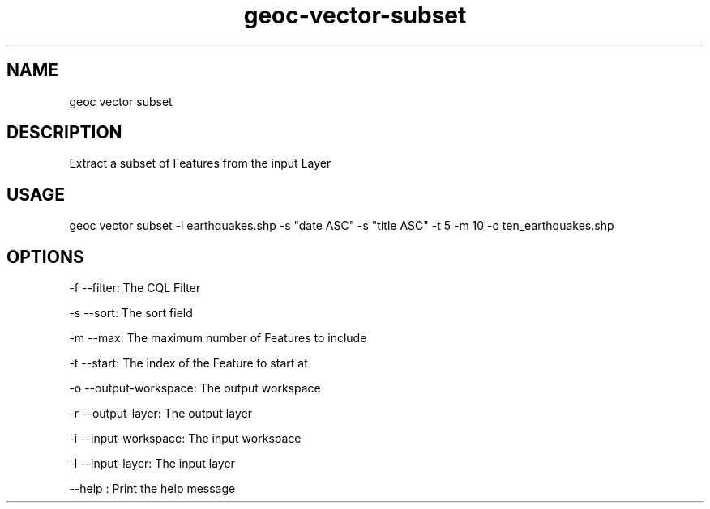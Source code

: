 .TH "geoc-vector-subset" "1" "20 December 2014" "version 0.1"
.SH NAME
geoc vector subset
.SH DESCRIPTION
Extract a subset of Features from the input Layer
.SH USAGE
geoc vector subset -i earthquakes.shp -s "date ASC" -s "title ASC" -t 5 -m 10 -o ten_earthquakes.shp
.SH OPTIONS
-f --filter: The CQL Filter
.PP
-s --sort: The sort field
.PP
-m --max: The maximum number of Features to include
.PP
-t --start: The index of the Feature to start at
.PP
-o --output-workspace: The output workspace
.PP
-r --output-layer: The output layer
.PP
-i --input-workspace: The input workspace
.PP
-l --input-layer: The input layer
.PP
--help : Print the help message
.PP
